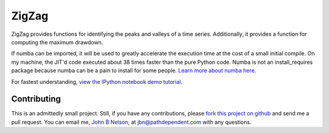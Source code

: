 ======
ZigZag
======

ZigZag provides functions for identifying the peaks and valleys of a time
series. Additionally, it provides a function for computing the maximum drawdown.

If numba can be imported, it will be used to greatly accelerate the execution 
time at the cost of a small initial compile. On my machine, the JIT'd code 
executed about 38 times faster than the pure Python code. Numba is not an 
install_requires package because numba can be a pain to install for some people. 
`Learn more about numba here <http://numba.pydata.org/>`_.

For fastest understanding, `view the IPython notebook demo tutorial <http://nbviewer.ipython.org/github/jbn/ZigZag/blob/master/zigzag_demo.ipynb>`_.

Contributing
------------
This is an admittedly small project. Still, if you have any contributions, 
please `fork this project on github <https://github.com/jbn/ZigZag>`_ and
send me a pull request. You can email me, 
`John B Nelson <http://blog.johnbnelson.com/>`_, at 
`jbn@pathdependent.com <mailto:jbn@pathdependent.com>`_ with any questions. 
